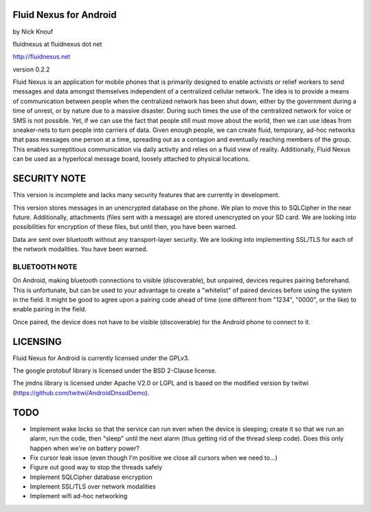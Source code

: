 Fluid Nexus for Android
=======================

by Nick Knouf

fluidnexus at fluidnexus dot net

http://fluidnexus.net

version 0.2.2

Fluid Nexus is an application for mobile phones that is primarily designed to enable activists or relief workers to send messages and data amongst themselves independent of a centralized cellular network.  The idea is to provide a means of communication between people when the centralized network has been shut down, either by the government during a time of unrest, or by nature due to a massive disaster.  During such times the use of the centralized network for voice or SMS is not possible.  Yet, if we can use the fact that people still must move about the world, then we can use ideas from sneaker-nets to turn people into carriers of data.  Given enough people, we can create fluid, temporary, ad-hoc networks that pass messages one person at a time, spreading out as a contagion and eventually reaching members of the group.  This enables surreptitious communication via daily activity and relies on a fluid view of reality.  Additionally, Fluid Nexus can be used as a hyperlocal message board, loosely attached to physical locations.

SECURITY NOTE
=============

This version is incomplete and lacks many security features that are currently in development.

This version stores messages in an unencrypted database on the phone.  We plan to move this to SQLCipher in the near future.  Additionally, attachments (files sent with a message) are stored unencrypted on your SD card.  We are looking into possibilities for encryption of these files, but until then, you have been warned.

Data are sent over bluetooth without any transport-layer security.  We are looking into implementing SSL/TLS for each of the network modalities.  You have been warned.

BLUETOOTH NOTE
--------------

On Android, making bluetooth connections to visible (discoverable), but unpaired, devices requires pairing beforehand.  This is unfortunate, but can be used to your advantage to create a "whitelist" of paired devices before using the system in the field.  It might be good to agree upon a pairing code ahead of time (one different from "1234", "0000", or the like) to enable pairing in the field.

Once paired, the device does not have to be visible (discoverable) for the Android phone to connect to it.

LICENSING
=========

Fluid Nexus for Android is currently licensed under the GPLv3.

The google protobuf library is licensed under the BSD 2-Clause license.

The jmdns library is licensed under Apache V2.0 or LGPL and is based on the modified version by twitwi (https://github.com/twitwi/AndroidDnssdDemo).

TODO
====

* Implement wake locks so that the service can run even when the device is sleeping; create it so that we run an alarm, run the code, then "sleep" until the next alarm (thus getting rid of the thread sleep code).  Does this only happen when we're on battery power?
* Fix cursor leak issue (even though I'm positive we close all cursors when we need to...)
* Figure out good way to stop the threads safely
* Implement SQLCipher database encryption
* Implement SSL/TLS over network modalities
* Implement wifi ad-hoc networking
